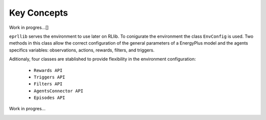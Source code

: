 Key Concepts
=============

Work in progres...[]

``eprllib`` serves the environment to use later on RLlib. To conigurate the environment the class ``EnvConfig`` is
used. Two methods in this class allow the correct configuration of the general parameters of a EnergyPlus model
and the agents specifics variables: observations, actions, rewards, filters, and triggers.

Aditionaly, four classes are stablished to provide flexibility in the environment configuration:

    * ``Rewards API``
    * ``Triggers API``
    * ``Filters API``
    * ``AgentsConnector API``
    * ``Episodes API``

Work in progres...

.. image:: Images/general_overview.png
    :width: 600

